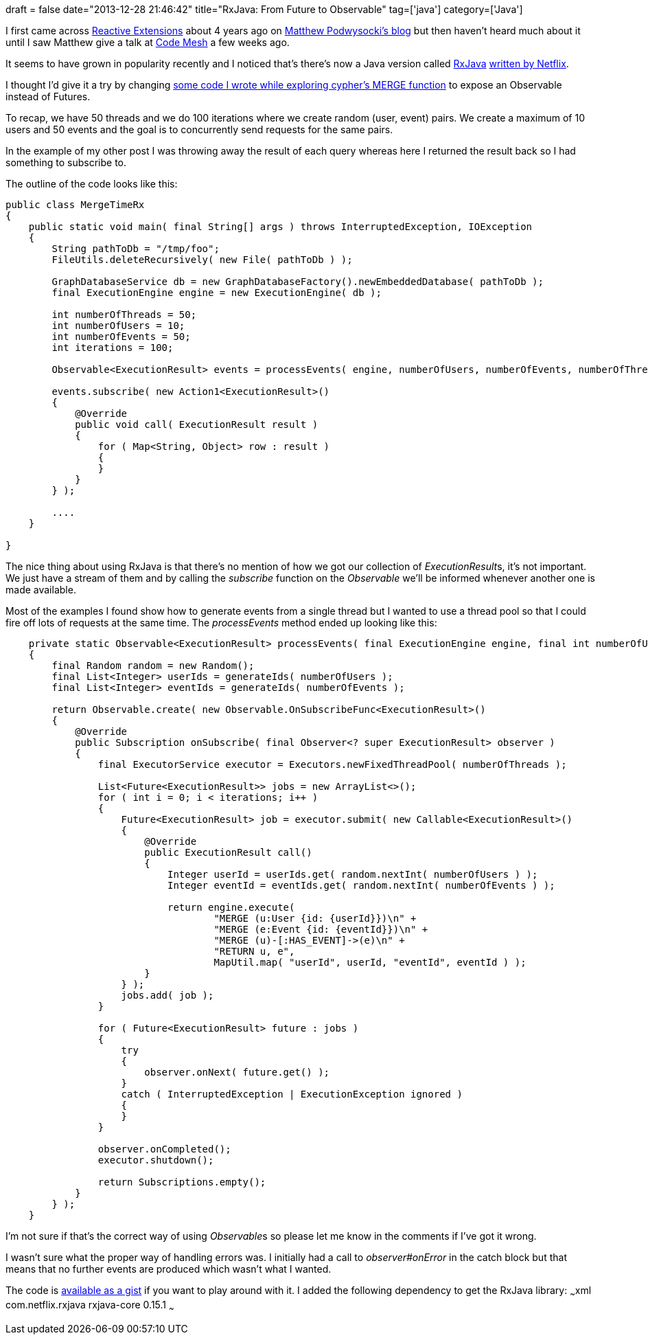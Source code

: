 +++
draft = false
date="2013-12-28 21:46:42"
title="RxJava: From Future to Observable"
tag=['java']
category=['Java']
+++

I first came across https://rx.codeplex.com/[Reactive Extensions] about 4 years ago on http://weblogs.asp.net/podwysocki/[Matthew Podwysocki's blog] but then haven't heard much about it until I saw Matthew give a talk at http://codemesh.io/[Code Mesh] a few weeks ago.

It seems to have grown in popularity recently and I noticed that's there's now a Java version called https://github.com/Netflix/RxJava[RxJava] http://techblog.netflix.com/2013/02/rxjava-netflix-api.html[written by Netflix].

I thought I'd give it a try by changing http://www.markhneedham.com/blog/2013/12/23/neo4j-cypher-using-merge-with-schema-indexesconstraints/[some code I wrote while exploring cypher's MERGE function] to expose an Observable instead of Futures.

To recap, we have 50 threads and we do 100 iterations where we create random (user, event) pairs. We create a maximum of 10 users and 50 events and the goal is to concurrently send requests for the same pairs.

In the example of my other post I was throwing away the result of each query whereas here I returned the result back so I had something to subscribe to.

The outline of the code looks like this:

[source,java]
----

public class MergeTimeRx
{
    public static void main( final String[] args ) throws InterruptedException, IOException
    {
        String pathToDb = "/tmp/foo";
        FileUtils.deleteRecursively( new File( pathToDb ) );

        GraphDatabaseService db = new GraphDatabaseFactory().newEmbeddedDatabase( pathToDb );
        final ExecutionEngine engine = new ExecutionEngine( db );

        int numberOfThreads = 50;
        int numberOfUsers = 10;
        int numberOfEvents = 50;
        int iterations = 100;

        Observable<ExecutionResult> events = processEvents( engine, numberOfUsers, numberOfEvents, numberOfThreads, iterations );

        events.subscribe( new Action1<ExecutionResult>()
        {
            @Override
            public void call( ExecutionResult result )
            {
                for ( Map<String, Object> row : result )
                {
                }
            }
        } );

        ....
    }

}
----

The nice thing about using RxJava is that there's no mention of how we got our collection of +++<cite>+++ExecutionResult+++</cite>+++s, it's not important. We just have a stream of them and by calling the +++<cite>+++subscribe+++</cite>+++ function on the +++<cite>+++Observable+++</cite>+++ we'll be informed whenever another one is made available.

Most of the examples I found show how to generate events from a single thread but I wanted to use a thread pool so that I could fire off lots of requests at the same time. The +++<cite>+++processEvents+++</cite>+++ method ended up looking like this:

[source,java]
----

    private static Observable<ExecutionResult> processEvents( final ExecutionEngine engine, final int numberOfUsers, final int numberOfEvents, final int numberOfThreads, final int iterations )
    {
        final Random random = new Random();
        final List<Integer> userIds = generateIds( numberOfUsers );
        final List<Integer> eventIds = generateIds( numberOfEvents );

        return Observable.create( new Observable.OnSubscribeFunc<ExecutionResult>()
        {
            @Override
            public Subscription onSubscribe( final Observer<? super ExecutionResult> observer )
            {
                final ExecutorService executor = Executors.newFixedThreadPool( numberOfThreads );

                List<Future<ExecutionResult>> jobs = new ArrayList<>();
                for ( int i = 0; i < iterations; i++ )
                {
                    Future<ExecutionResult> job = executor.submit( new Callable<ExecutionResult>()
                    {
                        @Override
                        public ExecutionResult call()
                        {
                            Integer userId = userIds.get( random.nextInt( numberOfUsers ) );
                            Integer eventId = eventIds.get( random.nextInt( numberOfEvents ) );

                            return engine.execute(
                                    "MERGE (u:User {id: {userId}})\n" +
                                    "MERGE (e:Event {id: {eventId}})\n" +
                                    "MERGE (u)-[:HAS_EVENT]->(e)\n" +
                                    "RETURN u, e",
                                    MapUtil.map( "userId", userId, "eventId", eventId ) );
                        }
                    } );
                    jobs.add( job );
                }

                for ( Future<ExecutionResult> future : jobs )
                {
                    try
                    {
                        observer.onNext( future.get() );
                    }
                    catch ( InterruptedException | ExecutionException ignored )
                    {
                    }
                }

                observer.onCompleted();
                executor.shutdown();

                return Subscriptions.empty();
            }
        } );
    }
----

I'm not sure if that's the correct way of using +++<cite>+++Observable+++</cite>+++s so please let me know in the comments if I've got it wrong.

I wasn't sure what the proper way of handling errors was. I initially had a call to +++<cite>+++observer#onError+++</cite>+++ in the catch block but that means that no further events are produced which wasn't what I wanted.

The code is https://gist.github.com/mneedham/8164614[available as a gist] if you want to play around with it. I added the following dependency to get the RxJava library: ~~~xml +++<dependency>++++++<groupId>+++com.netflix.rxjava+++</groupId>+++ +++<artifactId>+++rxjava-core+++</artifactId>+++ +++<version>+++0.15.1+++</version>++++++</dependency>+++ ~~~
